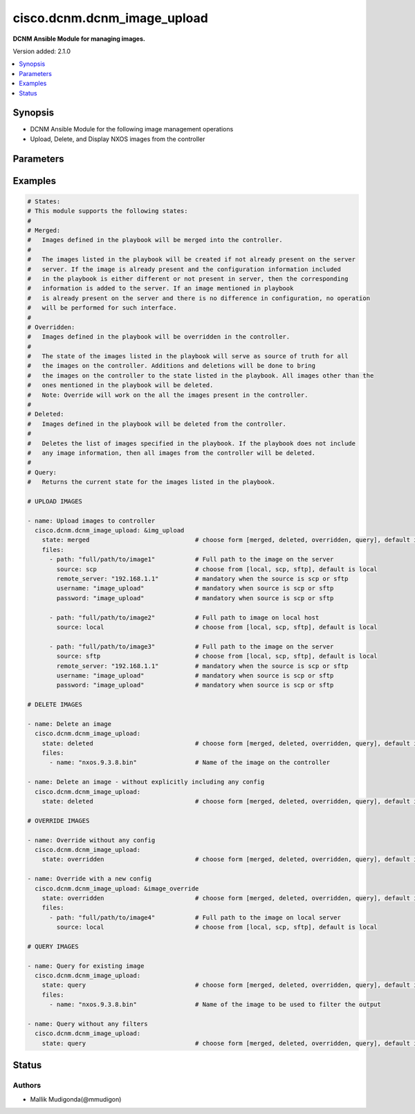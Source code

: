 .. _cisco.dcnm.dcnm_image_upload_module:


****************************
cisco.dcnm.dcnm_image_upload
****************************

**DCNM Ansible Module for managing images.**


Version added: 2.1.0

.. contents::
   :local:
   :depth: 1


Synopsis
--------
- DCNM Ansible Module for the following image management operations
- Upload, Delete, and Display NXOS images from the controller




Parameters
----------

.. raw:: html

    <table  border=0 cellpadding=0 class="documentation-table">
        <tr>
            <th colspan="2">Parameter</th>
            <th>Choices/<font color="blue">Defaults</font></th>
            <th width="100%">Comments</th>
        </tr>
            <tr>
                <td colspan="2">
                    <div class="ansibleOptionAnchor" id="parameter-"></div>
                    <b>files</b>
                    <a class="ansibleOptionLink" href="#parameter-" title="Permalink to this option"></a>
                    <div style="font-size: small">
                        <span style="color: purple">list</span>
                         / <span style="color: purple">elements=dictionary</span>
                    </div>
                </td>
                <td>
                </td>
                <td>
                        <div>A dictionary of images and other related information that is required to download the same.</div>
                </td>
            </tr>
                                <tr>
                    <td class="elbow-placeholder"></td>
                <td colspan="1">
                    <div class="ansibleOptionAnchor" id="parameter-"></div>
                    <b>password</b>
                    <a class="ansibleOptionLink" href="#parameter-" title="Permalink to this option"></a>
                    <div style="font-size: small">
                        <span style="color: purple">string</span>
                         / <span style="color: red">required</span>
                    </div>
                </td>
                <td>
                </td>
                <td>
                        <div>Password to be used to log into the image hosting server. This parameter is required only if source is &#x27;scp&#x27;</div>
                        <div>or &#x27;sftp&#x27;.</div>
                </td>
            </tr>
            <tr>
                    <td class="elbow-placeholder"></td>
                <td colspan="1">
                    <div class="ansibleOptionAnchor" id="parameter-"></div>
                    <b>path</b>
                    <a class="ansibleOptionLink" href="#parameter-" title="Permalink to this option"></a>
                    <div style="font-size: small">
                        <span style="color: purple">string</span>
                         / <span style="color: red">required</span>
                    </div>
                </td>
                <td>
                </td>
                <td>
                        <div>Full path to the image that is being uploaded to the controller. For deleting an image</div>
                        <div>the exact image name must be provided.</div>
                </td>
            </tr>
            <tr>
                    <td class="elbow-placeholder"></td>
                <td colspan="1">
                    <div class="ansibleOptionAnchor" id="parameter-"></div>
                    <b>remote_server</b>
                    <a class="ansibleOptionLink" href="#parameter-" title="Permalink to this option"></a>
                    <div style="font-size: small">
                        <span style="color: purple">string</span>
                         / <span style="color: red">required</span>
                    </div>
                </td>
                <td>
                </td>
                <td>
                        <div>IP address of the server hosting the image. This parameter is required only if source is &#x27;scp&#x27;</div>
                        <div>or &#x27;sftp&#x27;.</div>
                </td>
            </tr>
            <tr>
                    <td class="elbow-placeholder"></td>
                <td colspan="1">
                    <div class="ansibleOptionAnchor" id="parameter-"></div>
                    <b>source</b>
                    <a class="ansibleOptionLink" href="#parameter-" title="Permalink to this option"></a>
                    <div style="font-size: small">
                        <span style="color: purple">string</span>
                    </div>
                </td>
                <td>
                        <ul style="margin: 0; padding: 0"><b>Choices:</b>
                                    <li>scp</li>
                                    <li>sftp</li>
                                    <li><div style="color: blue"><b>local</b>&nbsp;&larr;</div></li>
                        </ul>
                </td>
                <td>
                        <div>Protocol to be used to download the image from the controller.</div>
                </td>
            </tr>
            <tr>
                    <td class="elbow-placeholder"></td>
                <td colspan="1">
                    <div class="ansibleOptionAnchor" id="parameter-"></div>
                    <b>user_name</b>
                    <a class="ansibleOptionLink" href="#parameter-" title="Permalink to this option"></a>
                    <div style="font-size: small">
                        <span style="color: purple">string</span>
                         / <span style="color: red">required</span>
                    </div>
                </td>
                <td>
                </td>
                <td>
                        <div>User name to be used to log into the image hosting server. This parameter is required only if source is &#x27;scp&#x27;</div>
                        <div>or &#x27;sftp&#x27;.</div>
                </td>
            </tr>

            <tr>
                <td colspan="2">
                    <div class="ansibleOptionAnchor" id="parameter-"></div>
                    <b>state</b>
                    <a class="ansibleOptionLink" href="#parameter-" title="Permalink to this option"></a>
                    <div style="font-size: small">
                        <span style="color: purple">string</span>
                    </div>
                </td>
                <td>
                        <ul style="margin: 0; padding: 0"><b>Choices:</b>
                                    <li><div style="color: blue"><b>merged</b>&nbsp;&larr;</div></li>
                                    <li>overridden</li>
                                    <li>deleted</li>
                                    <li>query</li>
                        </ul>
                </td>
                <td>
                        <div>The required state of the configuration after module completion.</div>
                </td>
            </tr>
    </table>
    <br/>




Examples
--------

.. code-block:: yaml

    # States:
    # This module supports the following states:
    #
    # Merged:
    #   Images defined in the playbook will be merged into the controller.
    #
    #   The images listed in the playbook will be created if not already present on the server
    #   server. If the image is already present and the configuration information included
    #   in the playbook is either different or not present in server, then the corresponding
    #   information is added to the server. If an image mentioned in playbook
    #   is already present on the server and there is no difference in configuration, no operation
    #   will be performed for such interface.
    #
    # Overridden:
    #   Images defined in the playbook will be overridden in the controller.
    #
    #   The state of the images listed in the playbook will serve as source of truth for all
    #   the images on the controller. Additions and deletions will be done to bring
    #   the images on the controller to the state listed in the playbook. All images other than the
    #   ones mentioned in the playbook will be deleted.
    #   Note: Override will work on the all the images present in the controller.
    #
    # Deleted:
    #   Images defined in the playbook will be deleted from the controller.
    #
    #   Deletes the list of images specified in the playbook. If the playbook does not include
    #   any image information, then all images from the controller will be deleted.
    #
    # Query:
    #   Returns the current state for the images listed in the playbook.

    # UPLOAD IMAGES

    - name: Upload images to controller
      cisco.dcnm.dcnm_image_upload: &img_upload
        state: merged                             # choose form [merged, deleted, overridden, query], default is merged
        files:
          - path: "full/path/to/image1"           # Full path to the image on the server
            source: scp                           # choose from [local, scp, sftp], default is local
            remote_server: "192.168.1.1"          # mandatory when the source is scp or sftp
            username: "image_upload"              # mandatory when source is scp or sftp
            password: "image_upload"              # mandatory when source is scp or sftp

          - path: "full/path/to/image2"           # Full path to image on local host
            source: local                         # choose from [local, scp, sftp], default is local

          - path: "full/path/to/image3"           # Full path to the image on the server
            source: sftp                          # choose from [local, scp, sftp], default is local
            remote_server: "192.168.1.1"          # mandatory when the source is scp or sftp
            username: "image_upload"              # mandatory when source is scp or sftp
            password: "image_upload"              # mandatory when source is scp or sftp

    # DELETE IMAGES

    - name: Delete an image
      cisco.dcnm.dcnm_image_upload:
        state: deleted                            # choose form [merged, deleted, overridden, query], default is merged
        files:
          - name: "nxos.9.3.8.bin"                # Name of the image on the controller

    - name: Delete an image - without explicitly including any config
      cisco.dcnm.dcnm_image_upload:
        state: deleted                            # choose form [merged, deleted, overridden, query], default is merged

    # OVERRIDE IMAGES

    - name: Override without any config
      cisco.dcnm.dcnm_image_upload:
        state: overridden                         # choose form [merged, deleted, overridden, query], default is merged

    - name: Override with a new config
      cisco.dcnm.dcnm_image_upload: &image_override
        state: overridden                         # choose form [merged, deleted, overridden, query], default is merged
        files:
          - path: "full/path/to/image4"           # Full path to the image on local server
            source: local                         # choose from [local, scp, sftp], default is local

    # QUERY IMAGES

    - name: Query for existing image
      cisco.dcnm.dcnm_image_upload:
        state: query                              # choose form [merged, deleted, overridden, query], default is merged
        files:
          - name: "nxos.9.3.8.bin"                # Name of the image to be used to filter the output

    - name: Query without any filters
      cisco.dcnm.dcnm_image_upload:
        state: query                              # choose form [merged, deleted, overridden, query], default is merged




Status
------


Authors
~~~~~~~

- Mallik Mudigonda(@mmudigon)
